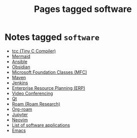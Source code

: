 #+TITLE: Pages tagged software
* Notes tagged ~software~
- [[../notes/tcc.org][tcc (Tiny C Compiler)]]
- [[../notes/mermaid.org][Mermaid]]
- [[../notes/ansible.org][Ansible]]
- [[../notes/obsidian.org][Obsidian]]
- [[../notes/mfc.org][Microsoft Foundation Classes (MFC)]]
- [[../notes/maven.org][Maven]]
- [[../notes/jenkins.org][Jenkins]]
- [[../notes/erp.org][Enterprise Resource Planning (ERP)]]
- [[../notes/video_conferencing.org][Video Conferencing]]
- [[../notes/qt.org][Qt]]
- [[../notes/roam_research.org][Roam (Roam Research)]]
- [[../notes/org_roam.org][Org-roam]]
- [[../notes/jupyter.org][Jupyter]]
- [[../notes/neovim.org][Neovim]]
- [[../notes/software_list.org][List of software applications]]
- [[../notes/emacs.org][Emacs]]
